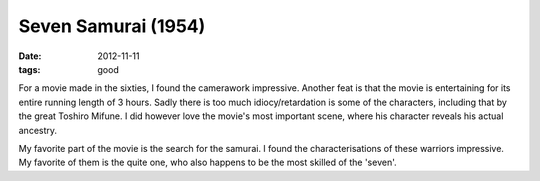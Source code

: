 Seven Samurai (1954)
====================

:date: 2012-11-11
:tags: good



For a movie made in the sixties, I found the camerawork impressive.
Another feat is that the movie is entertaining for its entire running
length of 3 hours. Sadly there is too much idiocy/retardation is some of the
characters, including that by the great Toshiro Mifune.
I did however love the movie's most important scene,
where his character reveals his actual ancestry.

My favorite part of the movie is the search for the samurai.
I found the characterisations of these warriors impressive.
My favorite of them is the quite one,
who also happens to be the most skilled of the 'seven'.
